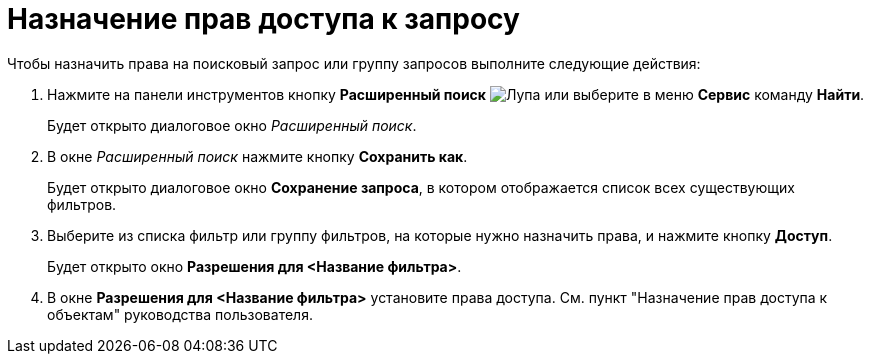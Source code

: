 = Назначение прав доступа к запросу

Чтобы назначить права на поисковый запрос или группу запросов выполните следующие действия:

. Нажмите на панели инструментов кнопку *Расширенный поиск* image:buttons/Search_Advanced.png[Лупа] или выберите в меню *Сервис* команду *Найти*.
+
Будет открыто диалоговое окно _Расширенный поиск_.
. В окне _Расширенный поиск_ нажмите кнопку *Сохранить как*.
+
Будет открыто диалоговое окно *Сохранение запроса*, в котором отображается список всех существующих фильтров.
. Выберите из списка фильтр или группу фильтров, на которые нужно назначить права, и нажмите кнопку *Доступ*.
+
Будет открыто окно *Разрешения для <Название фильтра>*.
. В окне *Разрешения для <Название фильтра>* установите права доступа. См. пункт "Назначение прав доступа к объектам" руководства пользователя.

